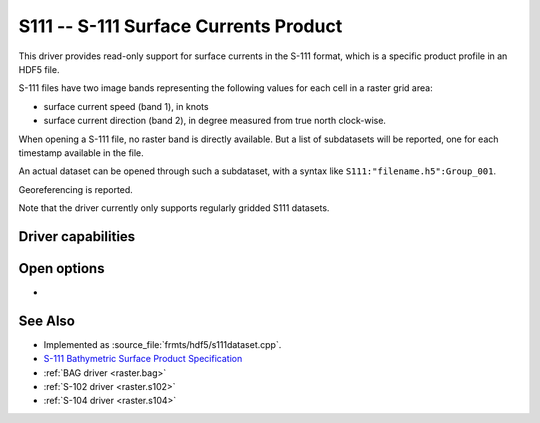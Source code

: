 .. _raster.s111:

================================================================================
S111 -- S-111 Surface Currents Product
================================================================================

.. shortname:: S111

.. build_dependencies:: libhdf5

.. versionadded:: 3.9

This driver provides read-only support for surface currents in the S-111 format,
which is a specific product profile in an HDF5 file.

S-111 files have two image bands representing the following values for each
cell in a raster grid area:

- surface current speed (band 1), in knots
- surface current direction (band 2), in degree measured from true north
  clock-wise.

When opening a S-111 file, no raster band is directly available. But a list of
subdatasets will be reported, one for each timestamp available in the file.

An actual dataset can be opened through such a subdataset, with a syntax like
``S111:"filename.h5":Group_001``.

Georeferencing is reported.

Note that the driver currently only supports regularly gridded S111 datasets.

Driver capabilities
-------------------

.. supports_georeferencing::

.. supports_virtualio::

Open options
------------

- .. oo:: NORTH_UP
     :choices: YES, NO
     :default: YES

     Whether the top line of the dataset should be the northern-most one.

     This is the default behavior of most GDAL formats, but the native
     organization of the data in S-111 products is to have the first line of
     the grid being the southern-most one. This native organization can be
     exposed by the driver by setting this option to NO (in which case the
     6th term of the geotransform matrix will be positive)

See Also
--------

-  Implemented as :source_file:`frmts/hdf5/s111dataset.cpp`.
-  `S-111 Bathymetric Surface Product Specification <https://registry.iho.int/productspec/view.do?idx=178&product_ID=S-111&statusS=5&domainS=20&category=product_ID&searchValue=S-111>`__
-  :ref:`BAG driver <raster.bag>`
-  :ref:`S-102 driver <raster.s102>`
-  :ref:`S-104 driver <raster.s104>`

